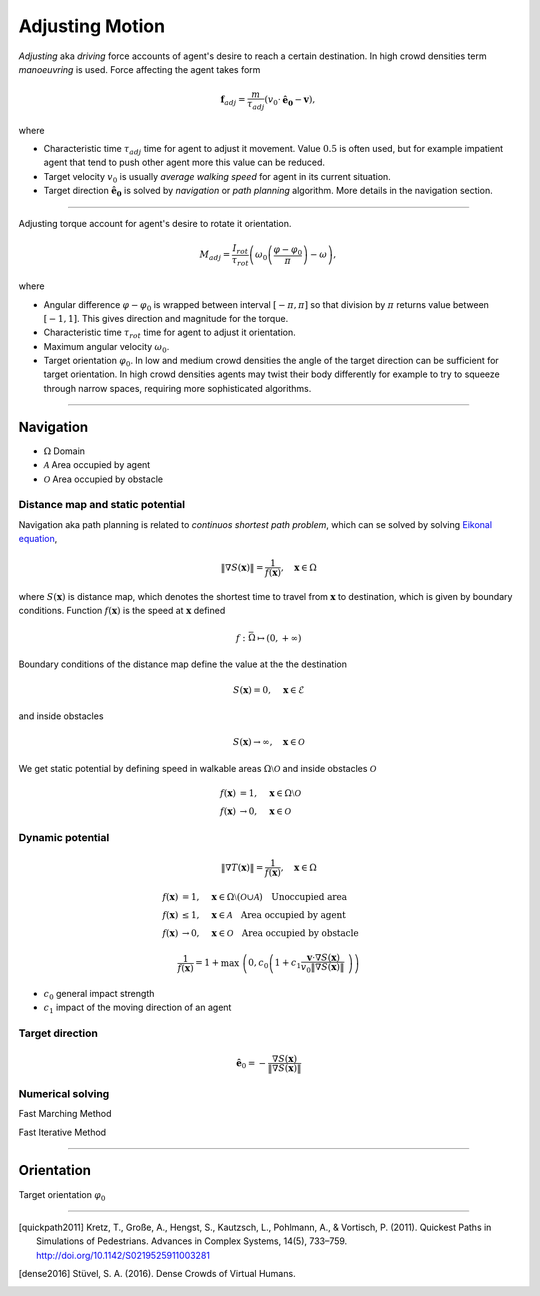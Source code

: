 Adjusting Motion
================

*Adjusting* aka *driving* force accounts of agent's desire to reach a certain destination. In high crowd densities term *manoeuvring* is used.  Force affecting the agent takes form

.. math::
   \mathbf{f}_{adj} = \frac{m}{\tau_{adj}} (v_{0} \cdot \mathbf{\hat{e}_{0}} - \mathbf{v}),

where

- Characteristic time :math:`\tau_{adj}` time for agent to adjust it movement. Value :math:`0.5` is often used, but for example impatient agent that tend to push other agent more this value can be reduced.
- Target velocity :math:`v_{0}` is usually *average walking speed* for agent in its current situation.
- Target direction :math:`\mathbf{\hat{e}_{0}}` is solved by *navigation* or *path planning* algorithm. More details in the navigation section.

----

Adjusting torque account for agent's desire to rotate it orientation.

.. math::
   M_{adj} = \frac{I_{rot}}{\tau_{rot}} \left( \omega_{0} \left ( \frac{\varphi - \varphi_{0}}{\pi} \right ) - \omega\right),

where

- Angular difference :math:`\varphi - \varphi_{0}` is wrapped between interval :math:`[-\pi, \pi]` so that division by :math:`\pi` returns value between :math:`[-1, 1]`. This gives direction and magnitude for the torque.
- Characteristic time :math:`\tau_{rot}` time for agent to adjust it orientation.
- Maximum angular velocity :math:`\omega_{0}`.
- Target orientation :math:`\varphi_{0}`. In low and medium crowd densities the angle of the target direction can be sufficient for target orientation. In high crowd densities agents may twist their body differently for example to try to squeeze through narrow spaces, requiring more sophisticated algorithms.

..
   .. literalinclude:: ../../../src/core/motion.py
      :pyobject: force_adjust


   .. literalinclude:: ../../../src/core/motion.py
      :pyobject: torque_adjust

----

Navigation
----------

- :math:`\Omega` Domain
- :math:`\mathcal{A}` Area occupied by agent
- :math:`\mathcal{O}` Area occupied by obstacle

Distance map and static potential
^^^^^^^^^^^^^^^^^^^^^^^^^^^^^^^^^
Navigation aka path planning is related to *continuos shortest path problem*, which can se solved by solving `Eikonal equation`_,

.. _Eikonal equation: <https://en.wikipedia.org/wiki/Eikonal_equation>

.. math::
   \left \| \nabla S(\mathbf{x}) \right \| = \frac{1}{f(\mathbf{x})}, \quad \mathbf{x} \in \Omega

where :math:`S(\mathbf{x})` is distance map, which denotes the shortest time to travel from :math:`\mathbf{x}` to destination, which is given by boundary conditions. Function :math:`f(\mathbf{x})` is the speed at :math:`\mathbf{x}` defined

.. math::
   f : \bar{\Omega} \mapsto (0, +\infty)

Boundary conditions of the distance map define the value at the the destination

.. math::
   S(\mathbf{x}) = 0, \quad \mathbf{x} \in \mathcal{E}

and inside obstacles

.. math::
   S(\mathbf{x}) \to \infty, \quad \mathbf{x} \in \mathcal{O}

We get static potential by defining speed in walkable areas :math:`\Omega \setminus \mathcal{O}` and inside obstacles :math:`\mathcal{O}`

.. math::
   f(\mathbf{x}) &= 1, \quad \mathbf{x} \in \Omega \setminus \mathcal{O} \\
   f(\mathbf{x}) &\to 0, \quad \mathbf{x} \in \mathcal{O}

Dynamic potential
^^^^^^^^^^^^^^^^^

.. math::
   \left \| \nabla T(\mathbf{x}) \right \| = \frac{1}{f(\mathbf{x})}, \quad \mathbf{x} \in \Omega

.. math::
   f(\mathbf{x}) &= 1, \quad \mathbf{x} \in \Omega \setminus (\mathcal{O} \cup \mathcal{A}) \quad \text{Unoccupied area} \\
   f(\mathbf{x}) &\leq 1, \quad \mathbf{x} \in \mathcal{A} \quad \text{Area occupied by agent} \\
   f(\mathbf{x}) &\to 0, \quad \mathbf{x} \in \mathcal{O} \quad \text{Area occupied by obstacle}

.. math::
   \frac{1}{f(\mathbf{x})} = 1 + \max \left( 0, c_{0} \left( 1 + c_{1} \frac{\mathbf{v} \cdot \nabla S(\mathbf{x})}{v_{0} \| \nabla S(\mathbf{x}) \|} \right) \right)

- :math:`c_{0}` general impact strength
- :math:`c_{1}` impact of the moving direction of an agent

Target direction
^^^^^^^^^^^^^^^^

.. math::
   \hat{\mathbf{e}}_{0} = -\frac{\nabla S(\mathbf{x})}{\| \nabla S(\mathbf{x}) \|}


Numerical solving
^^^^^^^^^^^^^^^^^
Fast Marching Method

Fast Iterative Method


----

Orientation
-----------
Target orientation :math:`\varphi_{0}`


----

.. [quickpath2011] Kretz, T., Große, A., Hengst, S., Kautzsch, L., Pohlmann, A., & Vortisch, P. (2011). Quickest Paths in Simulations of Pedestrians. Advances in Complex Systems, 14(5), 733–759. http://doi.org/10.1142/S0219525911003281

.. [dense2016] Stüvel, S. A. (2016). Dense Crowds of Virtual Humans.
